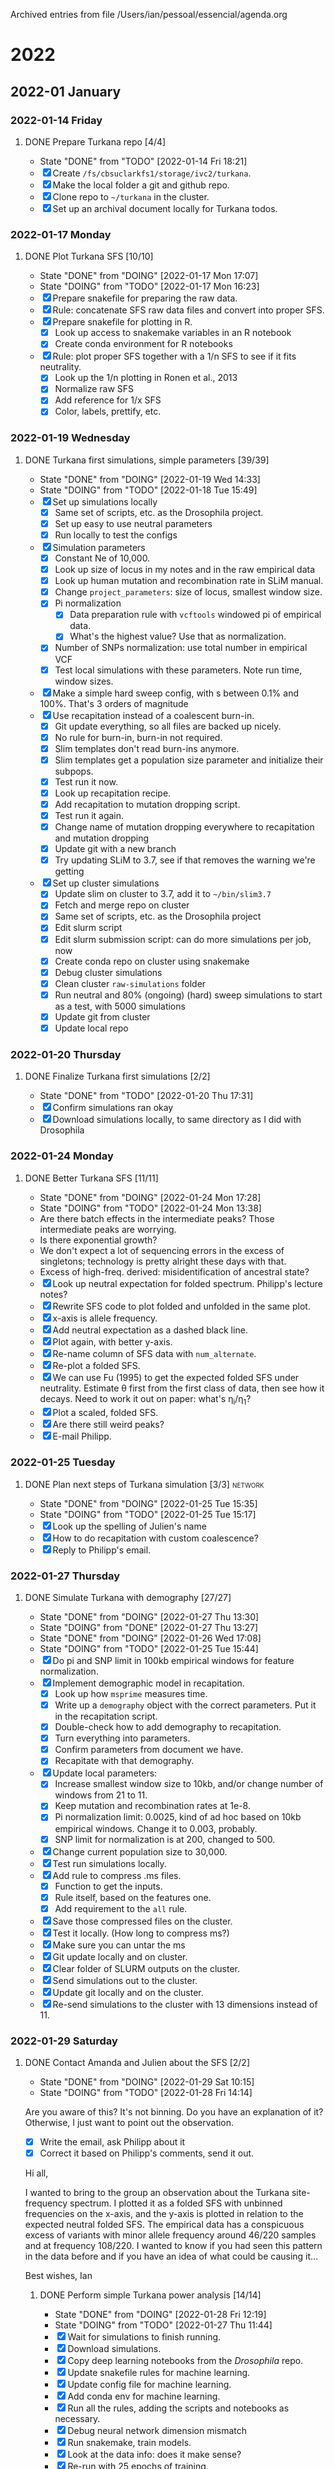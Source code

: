 
Archived entries from file /Users/ian/pessoal/essencial/agenda.org

* 2022

** 2022-01 January

*** 2022-01-14 Friday
**** DONE Prepare Turkana repo [4/4]
CLOSED: [2022-01-14 Fri 18:21] DEADLINE: <2022-01-21 Fri>
:PROPERTIES:
:ARCHIVE_TIME: 2022-01-14 Fri 18:21
:ARCHIVE_FILE: ~/pessoal/essencial/agenda.org
:ARCHIVE_CATEGORY: PhD
:ARCHIVE_TODO: DONE
:ARCHIVE_ITAGS: project
:ARCHIVE_OLPATH: PhD/Turkana selection
:END:
- State "DONE"       from "TODO"       [2022-01-14 Fri 18:21]
- [X] Create =/fs/cbsuclarkfs1/storage/ivc2/turkana=.
- [X] Make the local folder a git and github repo.
- [X] Clone repo to =~/turkana= in the cluster.
- [X] Set up an archival document locally for Turkana todos.

*** 2022-01-17 Monday
**** DONE Plot Turkana SFS [10/10]
CLOSED: [2022-01-17 Mon 17:07]
:PROPERTIES:
:ARCHIVE_TIME: 2022-01-24 Mon 09:41
:ARCHIVE_FILE: ~/pessoal/essencial/agenda.org
:ARCHIVE_CATEGORY: PhD
:ARCHIVE_TODO: DONE
:ARCHIVE_ITAGS: project
:ARCHIVE_OLPATH: PhD/Turkana selection/Turkana first simulations
:END:

- State "DONE"       from "DOING"      [2022-01-17 Mon 17:07]
- State "DOING"      from "TODO"       [2022-01-17 Mon 16:23]
- [X] Prepare snakefile for preparing the raw data.
- [X] Rule: concatenate SFS raw data files and convert into proper SFS.
- [X] Prepare snakefile for plotting in R.
  - [X] Look up access to snakemake variables in an R notebook
  - [X] Create conda environment for R notebooks
- [X] Rule: plot proper SFS together with a 1/n SFS to see if it fits neutrality.
  - [X] Look up the 1/n plotting in Ronen et al., 2013
  - [X] Normalize raw SFS
  - [X] Add reference for 1/x SFS
  - [X] Color, labels, prettify, etc.

*** 2022-01-19 Wednesday
**** DONE Turkana first simulations, simple parameters [39/39]
CLOSED: [2022-01-19 Wed 14:33]
:PROPERTIES:
:ARCHIVE_TIME: 2022-01-24 Mon 09:41
:ARCHIVE_FILE: ~/pessoal/essencial/agenda.org
:ARCHIVE_CATEGORY: PhD
:ARCHIVE_TODO: DONE
:ARCHIVE_ITAGS: project
:ARCHIVE_OLPATH: PhD/Turkana selection/Turkana first simulations
:END:
- State "DONE"       from "DOING"      [2022-01-19 Wed 14:33]
- State "DOING"      from "TODO"       [2022-01-18 Tue 15:49]
- [X] Set up simulations locally
  - [X] Same set of scripts, etc. as the Drosophila project.
  - [X] Set up easy to use neutral parameters
  - [X] Run locally to test the configs
- [X] Simulation parameters
  - [X] Constant Ne of 10,000.
  - [X] Look up size of locus in my notes and in the raw empirical data
  - [X] Look up human mutation and recombination rate in SLiM manual.
  - [X] Change =project_parameters=: size of locus, smallest window size.
  - [X] Pi normalization
    - [X] Data preparation rule with =vcftools= windowed pi of empirical data.
    - [X] What's the highest value? Use that as normalization.
  - [X] Number of SNPs normalization: use total number in empirical VCF
  - [X] Test local simulations with these parameters. Note run time, window sizes.
- [X] Make a simple hard sweep config, with s between 0.1% and 100%. That's 3 orders of magnitude
- [X] Use recapitation instead of a coalescent burn-in.
  - [X] Git update everything, so all files are backed up nicely.
  - [X] No rule for burn-in, burn-in not required.
  - [X] Slim templates don't read burn-ins anymore.
  - [X] Slim templates get a population size parameter and initialize their subpops.
  - [X] Test run it now.
  - [X] Look up recapitation recipe.
  - [X] Add recapitation to mutation dropping script.
  - [X] Test run it again.
  - [X] Change name of mutation dropping everywhere to recapitation and mutation dropping
  - [X] Update git with a new branch
  - [X] Try updating SLiM to 3.7, see if that removes the warning we're getting
- [X] Set up cluster simulations
  - [X] Update slim on cluster to 3.7, add it to =~/bin/slim3.7=
  - [X] Fetch and merge repo on cluster
  - [X] Same set of scripts, etc. as the Drosophila project
  - [X] Edit slurm script
  - [X] Edit slurm submission script: can do more simulations per job, now
  - [X] Create conda repo on cluster using snakemake
  - [X] Debug cluster simulations
  - [X] Clean cluster =raw-simulations= folder
  - [X] Run neutral and 80% (ongoing) (hard) sweep simulations to start as a test, with 5000 simulations
  - [X] Update git from cluster
  - [X] Update local repo

*** 2022-01-20 Thursday
**** DONE Finalize Turkana first simulations [2/2]
CLOSED: [2022-01-20 Thu 17:31]
:PROPERTIES:
:ARCHIVE_TIME: 2022-01-24 Mon 09:41
:ARCHIVE_FILE: ~/pessoal/essencial/agenda.org
:ARCHIVE_CATEGORY: PhD
:ARCHIVE_TODO: DONE
:ARCHIVE_ITAGS: project
:ARCHIVE_OLPATH: PhD/Turkana selection/Turkana first simulations
:END:
- State "DONE"       from "TODO"       [2022-01-20 Thu 17:31]
- [X] Confirm simulations ran okay
- [X] Download simulations locally, to same directory as I did with Drosophila

*** 2022-01-24 Monday
**** DONE Better Turkana SFS [11/11]
CLOSED: [2022-01-24 Mon 17:28]
:PROPERTIES:
:ARCHIVE_TIME: 2022-02-14 Mon 09:52
:ARCHIVE_FILE: ~/pessoal/essencial/agenda.org
:ARCHIVE_CATEGORY: PhD
:ARCHIVE_TODO: DONE
:ARCHIVE_ITAGS: project
:ARCHIVE_OLPATH: PhD/Turkana selection/Turkana simple power analysis
:END:

- State "DONE"       from "DOING"      [2022-01-24 Mon 17:28]
- State "DOING"      from "TODO"       [2022-01-24 Mon 13:38]
- Are there batch effects in the intermediate peaks? Those intermediate peaks are worrying.
- Is there exponential growth?
- We don't expect a lot of sequencing errors in the excess of singletons; technology is pretty alright these days with that.
- Excess of high-freq. derived: misidentification of ancestral state?
- [X] Look up neutral expectation for folded spectrum. Philipp's lecture notes?
- [X] Rewrite SFS code to plot folded and unfolded in the same plot.
- [X] x-axis is allele frequency.
- [X] Add neutral expectation as a dashed black line.
- [X] Plot again, with better y-axis.
- [X] Re-name column of SFS data with =num_alternate=.
- [X] Re-plot a folded SFS.
- [X] We can use Fu (1995) to get the expected folded SFS under neutrality. Estimate \theta first from the first class of data, then see how it decays. Need to work it out on paper: what's \eta_i/\eta_1?
- [X] Plot a scaled, folded SFS.
- [X] Are there still weird peaks?
- [X] E-mail Philipp.

*** 2022-01-25 Tuesday
**** DONE Plan next steps of Turkana simulation [3/3]            :network:
CLOSED: [2022-01-25 Tue 15:35]
:PROPERTIES:
:ARCHIVE_TIME: 2022-02-14 Mon 09:52
:ARCHIVE_FILE: ~/pessoal/essencial/agenda.org
:ARCHIVE_CATEGORY: PhD
:ARCHIVE_TODO: DONE
:ARCHIVE_ITAGS: project
:ARCHIVE_OLPATH: PhD/Turkana selection/Turkana simple power analysis
:END:

- State "DONE"       from "DOING"      [2022-01-25 Tue 15:35]
- State "DOING"      from "TODO"       [2022-01-25 Tue 15:17]
- [X] Look up the spelling of Julien's name
- [X] How to do recapitation with custom coalescence?
- [X] Reply to Philipp's email.

*** 2022-01-27 Thursday
**** DONE Simulate Turkana with demography [27/27]
CLOSED: [2022-01-27 Thu 13:30]
:PROPERTIES:
:ARCHIVE_TIME: 2022-02-14 Mon 09:52
:ARCHIVE_FILE: ~/pessoal/essencial/agenda.org
:ARCHIVE_CATEGORY: PhD
:ARCHIVE_TODO: DONE
:ARCHIVE_ITAGS: project
:ARCHIVE_OLPATH: PhD/Turkana selection/Turkana simple power analysis
:END:

- State "DONE"       from "DOING"      [2022-01-27 Thu 13:30]
- State "DOING"      from "DONE"       [2022-01-27 Thu 13:27]
- State "DONE"       from "DOING"      [2022-01-26 Wed 17:08]
- State "DOING"      from "TODO"       [2022-01-25 Tue 15:44]
- [X] Do pi and SNP limit in 100kb empirical windows for feature normalization.
- [X] Implement demographic model in recapitation.
  - [X] Look up how =msprime= measures time.
  - [X] Write up a =demography= object with the correct parameters. Put it in the recapitation script.
  - [X] Double-check how to add demography to recapitation.
  - [X] Turn everything into parameters.
  - [X] Confirm parameters from document we have.
  - [X] Recapitate with that demography.
- [X] Update local parameters:
  - [X] Increase smallest window size to 10kb, and/or change number of windows from 21 to 11.
  - [X] Keep mutation and recombination rates at 1e-8.
  - [X] Pi normalization limit: 0.0025, kind of ad hoc based on 10kb empirical windows. Change it to 0.003, probably.
  - [X] SNP limit for normalization is at 200, changed to 500.
- [X] Change current population size to 30,000.
- [X] Test run simulations locally.
- [X] Add rule to compress .ms files.
  - [X] Function to get the inputs.
  - [X] Rule itself, based on the features one.
  - [X] Add requirement to the =all= rule.
- [X] Save those compressed files on the cluster.
- [X] Test it locally. (How long to compress ms?)
- [X] Make sure you can untar the ms
- [X] Git update locally and on cluster.
- [X] Clear folder of SLURM outputs on the cluster.
- [X] Send simulations out to the cluster.
- [X] Update git locally and on the cluster.
- [X] Re-send simulations to the cluster with 13 dimensions instead of 11.

*** 2022-01-29 Saturday
**** DONE Contact Amanda and Julien about the SFS [2/2]
CLOSED: [2022-01-29 Sat 10:15]
:PROPERTIES:
:ARCHIVE_TIME: 2022-02-14 Mon 09:52
:ARCHIVE_FILE: ~/pessoal/essencial/agenda.org
:ARCHIVE_CATEGORY: PhD
:ARCHIVE_TODO: DONE
:ARCHIVE_ITAGS: project
:ARCHIVE_OLPATH: PhD/Turkana selection
:END:

- State "DONE"       from "DOING"      [2022-01-29 Sat 10:15]
- State "DOING"      from "TODO"       [2022-01-28 Fri 14:14]
Are you aware of this? It's not binning. Do you have an explanation of it? Otherwise, I just want to point out the observation.
- [X] Write the email, ask Philipp about it
- [X] Correct it based on Philipp's comments, send it out.

Hi all,

I wanted to bring to the group an observation about the Turkana site-frequency spectrum. I plotted it as a folded SFS with unbinned frequencies on the x-axis, and the y-axis is plotted in relation to the expected neutral folded SFS. The empirical data has a conspicuous excess of variants with minor allele frequency around 46/220 samples and at frequency 108/220. I wanted to know if you had seen this pattern in the data before and if you have an idea of what could be causing it...

Best wishes,
Ian

***** DONE Perform simple Turkana power analysis [14/14]
CLOSED: [2022-01-28 Fri 12:19]
- State "DONE"       from "DOING"      [2022-01-28 Fri 12:19]
- State "DOING"      from "TODO"       [2022-01-27 Thu 11:44]
- [X] Wait for simulations to finish running.
- [X] Download simulations.
- [X] Copy deep learning notebooks from the /Drosophila/ repo.
- [X] Update snakefile rules for machine learning.
- [X] Update config file for machine learning.
- [X] Add conda env for machine learning.
- [X] Run all the rules, adding the scripts and notebooks as necessary.
- [X] Debug neural network dimension mismatch
- [X] Run snakemake, train models.
- [X] Look at the data info: does it make sense?
- [X] Re-run with 25 epochs of training.
- [X] Look at the fitting report of selection strength. We want good performance.
- [X] Git update.
- [X] Do a janky R notebook to plot the train/valid true vs. predicted selection strength.

** 2022-02 February

*** 2022-02-01 Tuesday
**** DONE Turkana better simulations parameters [18/18]
CLOSED: [2022-02-01 Tue 14:40]
:PROPERTIES:
:ARCHIVE_TIME: 2022-02-14 Mon 09:52
:ARCHIVE_FILE: ~/pessoal/essencial/agenda.org
:ARCHIVE_CATEGORY: PhD
:ARCHIVE_TODO: DONE
:ARCHIVE_ITAGS: project
:ARCHIVE_OLPATH: PhD/Turkana selection/Turkana power analysis of ongoing sweep models
:END:
- State "DONE"       from "DOING"      [2022-02-01 Tue 14:40]
- State "DOING"      from "TODO"       [2022-02-01 Tue 12:13]
- State "SOON"       from              [2022-01-31 Mon 18:13]
- [X] Look up how to calculate \pi from the SFS in Philipp's lecture notes.
- [X] Derive \pi from the empirical SFS we have.
  - [X] Make a rule in data preparation with inputs and outputs.
  - [X] Make a vector of h_k per SFS entry.
  - [X] Multiply that by the counts of each SFS entry.
  - [X] Divide that by the total genome size of 3x10^9.
  - [X] Email Philipp asking if dividing by 3x10^9 is the right number.
- [X] Use N_e = 30,000 and derive \mu from that empirical \pi. Recombination rate then should be equal to \pi so \pi/r = 1.
- [X] RNM parameters: \theta_A can go from 0.1 (0.01?) to 5, or something like that.
- [X] SGV parameters: f_0 can go from 2/2Ne to 5% (10%? If it's feasible).
- [X] Recapitation demography needs to happen 7000 - (sweep time) generations ago. This matters for slow sweeps.
- [X] Record sweep origin generation to compute sweep age.
  - [X] SGV suggestion: generation where the allele became adaptive.
  - [X] RNM suggestion: age of the oldest mutation.
- [X] Test it all locally.
- [X] Git update.
- [X] Empty cluster directory of slurm outputs.
- [X] Send simulations to the cluster.

*** 2022-02-03 Thursday
**** DONE Plot SFS of simulated neutral demographic model [10/10]
CLOSED: [2022-02-03 Thu 16:23]
:PROPERTIES:
:ARCHIVE_TIME: 2022-02-14 Mon 09:52
:ARCHIVE_FILE: ~/pessoal/essencial/agenda.org
:ARCHIVE_CATEGORY: PhD
:ARCHIVE_TODO: DONE
:ARCHIVE_ITAGS: project
:ARCHIVE_OLPATH: PhD/Turkana selection/Turkana power analysis of ongoing sweep models
:END:
- State "DONE"       from "DOING"      [2022-02-03 Thu 16:23]
- State "DOING"      from "SOON"       [2022-02-03 Thu 14:59]
- State "SOON"       from "TODO"       [2022-01-31 Mon 21:52]
- State "DOING"      from "TODO"       [2022-01-31 Mon 21:50]
- [X] Make rule and notebook to extract SFS in Python
- [X] Number of neutral simulations to use is a parameter
- [X] Wait for /neutral/ simulations to finish running on the cluster.
- [X] Download simulations
- [X] Use =tarfile= to extract the .ms files
- [X] Look up in the previous notebooks how to best read in genotype data from an .ms file
- [X] The neutral SFS can be obtained with a simple =Counter=, I am pretty sure
- [X] Adjust notebook of plotting SFS to also plot the neutral simulated one (adjust rule input too)
- [X] We expect neutral SFS to have an excess of neutral variants, but not as much excess as the genome-wide empirical data
- [X] Git update

**** DONE Turkana machine learning models [7/7]
CLOSED: [2022-02-03 Thu 18:13]
:PROPERTIES:
:ARCHIVE_TIME: 2022-02-14 Mon 09:52
:ARCHIVE_FILE: ~/pessoal/essencial/agenda.org
:ARCHIVE_CATEGORY: PhD
:ARCHIVE_TODO: DONE
:ARCHIVE_ITAGS: project
:ARCHIVE_OLPATH: PhD/Turkana selection/Turkana power analysis of ongoing sweep models
:END:
- State "DONE"       from "DOING"      [2022-02-03 Thu 18:13]
- State "DOING"      from "SOON"       [2022-02-03 Thu 16:53]
- State "SOON"       from              [2022-01-31 Mon 18:13]
  - [X] Acquire empirical windows.
  - [X] Run model training with 1 epoch to test.
  - [X] Consolidate data, check how many sweeps we're training on.
  - [X] Implement rules for all 4 targets.
  - [X] Run model training with 25 epochs.
  - [X] What is the power we get?
  - [X] What are the inference results on the empirical data?

*** 2022-02-18 Friday
**** DONE Turkana, further prediction models [4/4]
CLOSED: [2022-02-18 Fri 15:45] DEADLINE: <2022-02-18 Fri>
:PROPERTIES:
:ARCHIVE_TIME: 2022-03-03 Thu 18:25
:ARCHIVE_FILE: ~/pessoal/essencial/agenda.org
:ARCHIVE_CATEGORY: PhD
:ARCHIVE_TODO: DONE
:ARCHIVE_OLPATH: PhD/Turkana selection
:END:

- State "DONE"       from              [2022-02-18 Fri 15:45]
***** DONE Turkana simulations [15/15]
CLOSED: [2022-02-16 Wed 22:48]
- State "DONE"       from "DOING"      [2022-02-16 Wed 22:48]
- State "DOING"      from "TODO"       [2022-02-14 Mon 15:52]
- Better recombination rate, maybe there's a good estimate from a different population out there. A genome browser or HapMap or something else - ask someone about the state of the art for human recombination rate?
- 10,000 copies of each simulation mode. Circa 60% of SGV and RNM simulations will succeed in total, so run 20,000 of them.
- [X] Ask someone about state-of-the-art human recombination rate estimates.
- [X] Find a recombination rate for our region: chromosome 8, the STC1 coordinates.
- [X] Add a source website for the recombination map
- [X] Make rule to get recombination rate
- [X] Open notebook from rule
- [X] Get coordinates of the window of interest: chr. 8; 23,350,029 - 24,424,864.
- [X] How to derive recombination rate from the maps?
- [X] Get one rate for each map
- [X] Plot for recombination across chromosome 8, add a line indicating where the region is.
- [X] Confirm: what mu/r does it produce?
- [X] Test run simulations locally with those parameters to see how they benchmark and how that compares to previous parameters.
- [X] Set up cluster scripts to run 20,000 simulations of SGV and RNM, and 10,000 hard sweeps, and 1,000 neutral simulations.
- [X] Ask Elissa about the limitation of 10,000 array jobs and slurm error I was getting: =sbatch: error: Slurm temporarily unable to accept job, sleeping and retrying=.
- [X] Change script to send only 5000 simulations of each kind.
- [X] Update git and run all.
  
***** DONE Turkana results with higher recombination rate
CLOSED: [2022-02-17 Thu 21:39]
- State "DONE"       from "DOING"      [2022-02-17 Thu 21:39]
- State "DOING"      from "DONE"       [2022-02-17 Thu 21:33]
- [X] Figure out units of the recombination maps
- [X] Correct units in notebook.
- [X] Produce a fine-scale map, too. Add that to the same table.
- [X] We want a fine scale plot to see hotspots of ~1kb
- [X] A larger scale map to see if the sweep 1Mb is an outlier among other 1Mb regions
- [X] Delete simulations with higher recombination
- [X] Send out more simulations, in batches of 1000 each.
  
***** DONE Turkana machine learning targets [18/18]
CLOSED: [2022-02-17 Thu 22:15]

- State "DONE"       from "TODO"       [2022-02-17 Thu 22:15]
- State "SOON"       from              [2022-02-07 Mon 10:59]
- Philipp's idea is to infer sweep mode first (with possibilities of the various patial sweep models) and then tailor the simulation parameters for training of the next models using only sweeps of the inferred mode. We should have a lot of power for everything since the partial sweep frequency is circa 80%.
- [X] What do I need to predict a new target? Write it down here as a todo for the following targets:
- [X] Predict SGV initial frequency without worrying about partial sweep models yet! The hope is that we're not getting to top end of our f_0 prior (currently 10%).
  - [X] Add target to config
  - [X] Target column in =utils.prepare_data=
  - [X] Balancing function in =utils.prepare_data=
- [X] What is the sweep age?
  - [X] Add target to config
  - [X] Target column in =utils.prepare_data=
  - [X] Balancing function in =utils.prepare_data=
  - [X] Target column in model application notebook
- [X] Infer # of adaptive alleles contributing to fixation for RNM sweep.
  - [X] Add target to config
  - [X] Target column in =utils.prepare_data=
  - [X] Balancing function in =utils.prepare_data=
- [X] Run everything with =-n=; do all the targets work?
- [X] Fit all models with 1 epoch.
- [X] Git update.
- [X] Fit all models with 50 epochs.
  
***** DONE Turn Philipp's ideas into more Turkana to-do's
CLOSED: [2022-02-18 Fri 15:18]

- State "DONE"       from "DOING"      [2022-02-18 Fri 15:18]
- State "DOING"      from "TODO"       [2022-02-18 Fri 11:38]
- [X] Update PhD plan with the new Turkana timeline.
- [X] Reply to Amanda.
- We've been using the demog. inferences from the analysis, and that's worked well for us so far. Should we not be using them? Is the demographic analysis still part of the project?

*** 2022-02-21 Monday
**** DONE Turkana sanity simulations
CLOSED: [2022-02-21 Mon 15:51]
:PROPERTIES:
:ARCHIVE_TIME: 2022-03-09 Wed 12:27
:ARCHIVE_FILE: ~/pessoal/essencial/agenda.org
:ARCHIVE_CATEGORY: PhD
:ARCHIVE_TODO: DONE
:ARCHIVE_OLPATH: PhD/Turkana project/Turkana, more confident predictions
:END:
- State "DONE"       from "DOING"      [2022-02-21 Mon 15:51]
- State "DOING"      from "SOON"       [2022-02-21 Mon 14:34]
- State "SOON"       from              [2022-02-21 Mon 11:52]
- [X] Git pull locally.
- [X] Prepare simulations with dimension=21 to see if that makes a difference.
- [X] What needs to change about RNM sweep dominance?
- [X] Prepare simulations with h=1, it will be a robustness test.
  - [X] Run local simulations to generate SLiM scripts.
  - [X] Use the specified dominance coefficient.
  - [X] Callback: if the other genome doesn't have a mutation of same type, use the dominance coefficient.
  - [X] It it does, use the special formula for h.
  - [X] Try to debug this in slimgui somehow.
  - [X] Change slim script template.
  - [X] Change parameter instantiation script.
- [X] Test run locally.
- [X] Git update on the cluster.
- [X] Send jobs out.
  

** 2022-03 March

*** 2022-03-03 Thursday
**** Project description
:PROPERTIES:
:ARCHIVE_TIME: 2022-03-03 Thu 18:25
:ARCHIVE_FILE: ~/pessoal/essencial/agenda.org
:ARCHIVE_CATEGORY: PhD
:ARCHIVE_OLPATH: PhD/Turkana selection/Meetings
:END:

- Paper is a story about adaptation to desert living and dehydration with the STC1 locus.
- The locus is also "super pleiotropic".
- Paper will introduce entire dataset of 301 Turkana genomes.
- Original purpose of the first 100 high-quality Turkana genomes was to compare cultural diverstiy with genetic diversity (cultural F_ST vs. genetic F_ST), but that won't go in this paper. Another group is working on it.
- Paper includes selection scan, functional validation, and hopefully some inferences about the mode and strength of selection. That's where we come in.
- The sweep in STC1 with circa 80% frequency.
- What is selection strength?
- Is the sweep hard or soft? This is an interesting question.
- Estimate sweep age if it's straightforward, but not necessary if it's a lot of trouble. I think it's a lot of trouble because it'd require assuming some model for a sweep that's both incomplete and old.
- The candidate region for the sweep is around 50kb, and we can try some different 50kb windows and see if results are different.
- Out timeline is weeks to months.
- What demographic model to simulate? Try equilibrium first. They have a two-epoch expansion model fit with dadi, with N_e of 15,000 and 30,000.
- Those population sizes are great because they don't require rescaling.
- Get \pi and SNP density from the neutral regions of the genome.
- Full genome is not available because of data ethics reasons, but all we need are the summary statistics.
- We can start with either equilibrium or the 2-epoch model, \mu and standard human recombination map from litetature. Does it fit the \pi and SNP density of the data?
- Simulate a region of 1 Mb. This VCF with the candidate selected regions of interest is available to us.
- Train models, then apply to the STC1 region.
- Support conclusions with some other evidence. Especially if we say it's a soft sweep.
- If it's a simple application of my method, probably not a thesis chapter. If I go above and beyond, it might be.

**** Meeting [2021-11-11 Thu 10:30]
:PROPERTIES:
:ARCHIVE_TIME: 2022-03-03 Thu 18:25
:ARCHIVE_FILE: ~/pessoal/essencial/agenda.org
:ARCHIVE_CATEGORY: PhD
:ARCHIVE_OLPATH: PhD/Turkana selection/Meetings
:END:

- Sweep in STC1 with circa 80% frequency.
- What is selection strength?
- Is the sweep hard or soft?
- Estimate sweep age if it's straightforward, but not necessary if it's a lot of trouble. I think it's a lot of trouble because it'd require assuming some model for a sweep that's both incomplete and old.
- Region is around 50kb, and we can try some different 50kb windows and see if results are different.
- Timeline: weeks to months.
- Paper is a selection story with scan, functional validation, and hopefully some inferences about the mode and strength of selection. That's where we come in.
- Paper about the specific STC1 locus for desert/dehydration adaptation. But also super pleiotropic.
- Paper will introduce entire dataset of 301 genomes.
- No cultural evolution, which was the original purpose of the first 100 high-quality genomes.
  
  



**** Discussion with Philipp [2021-11-05 Fri]
:PROPERTIES:
:ARCHIVE_TIME: 2022-03-03 Thu 18:25
:ARCHIVE_FILE: ~/pessoal/essencial/agenda.org
:ARCHIVE_CATEGORY: PhD
:ARCHIVE_OLPATH: PhD/Turkana selection/Meetings
:END:

They want to do more sweep analysis on a single strong sweep candidate. They're primarily interested in the timing of it. But we can do sel. strength and sweep mode. Especially if we can show it's a likely soft sweep, from SGV or RNM.

Our job:
- Simulate.
  - What demographic model?
  - Any other human-specific simulation challenges?
  - As a first step, doing equilibrium demography and constant size is a good idea.
  - Try to fit pi.
  - Try to fir \mu/r.
  - Maybe we don't even need to rescale, since they have N_e = 10,000.
  - We can use recombination rates specific to the region. Use other populations as reference. Is it a uniform recombination rate? How much variation is there in local rec. rate in a region of circa 1Mb?
  - There's a chance they have a recombination map for their population, but that'd be biased because there's this strong sweep signal in the middle increasing LD.
  - What's the variation in rec. rate between African populations?
  - Do you see this sweep in other human populations?
- Train.
  - What machine learning model?
- Apply.
  - Support conclusions with some other evidence. Especially if we say it's a soft sweep.

Concerns:
- If it's a simple application of my method, probably not a thesis chapter. If I go above and beyond, it might be.
- What are their time constraints? Are they in a super hurry?
- What happened to Melissa Wilson that simulating Turkana in SLiM didn't work?

*** 2022-03-07 Monday
**** DONE Turkana with more simulated data [13/13]
CLOSED: [2022-03-07 Mon 17:12]
:PROPERTIES:
:ARCHIVE_TIME: 2022-03-09 Wed 12:27
:ARCHIVE_FILE: ~/pessoal/essencial/agenda.org
:ARCHIVE_CATEGORY: PhD
:ARCHIVE_TODO: DONE
:ARCHIVE_OLPATH: PhD/Turkana project/Turkana, more confident predictions
:END:
- State "DONE"       from "DOING"      [2022-03-07 Mon 17:12]
- State "DOING"      from "TODO"       [2022-03-04 Fri 18:12]
- State "DOING"      from "DONE"       [2022-03-02 Wed 08:15]
- State "DONE"       from "DOING"      [2022-03-01 Tue 23:58]
- State "DOING"      from "TODO"       [2022-03-01 Tue 20:00]
- State "SOON"       from              [2022-02-21 Mon 11:52]
- [X] Download simulated data. (In progress.)
- [X] Rename local simulations to =simple=.
- [X] Add rule to make empirical inference replicates.
- [X] Add notebook to make empirical inference replicates.
- [X] Run with =-n= to make sure everything still works.
- [X] Run everything with the new data and =-c8=.
- [X] Git update.
- [X] As it runs, check that the data reports match up. (Ready at 10:30?)
- [X] Try with =-n= to see what the current jobs are.
- [X] Implement replicates of everything, from the =all= rule down, using the same data.
- [X] Try with =-n= to confirm the jobs.
- [X] Run everything with 20,000 data points per sweep.
- [X] Confirm Everything ran okay.

*** 2022-03-08 Tuesday
**** DONE Gather/plot results of Turkana replicate inferences [14/14]
CLOSED: [2022-03-08 Tue 17:19]
:PROPERTIES:
:ARCHIVE_TIME: 2022-03-09 Wed 12:29
:ARCHIVE_FILE: ~/pessoal/essencial/agenda.org
:ARCHIVE_CATEGORY: PhD
:ARCHIVE_TODO: DONE
:ARCHIVE_OLPATH: PhD/Turkana project/Turkana further analyses
:END:

- State "DONE"       from "DOING"      [2022-03-08 Tue 17:19]
- State "DOING"      from "TODO"       [2022-03-08 Tue 12:34]
- [X] See if you can consolidate plotting and inference workfLows.
- [X] Tables/summaries of empirical inferences.
- [X] Copy rule from Drosophila.
- [X] Adjust paths in new rule.
- [X] Copy script/notebook from Drosophila.
- [X] Adjust script/notebook as necessary.
- [X] Make sure it works with =-n=.
- [X] Run it.
- [X] Check that results make sense.
- [X] Save "statistics" files with an index.
- [X] Move rule to the inference workflow.
- [X] Move notebook to the inference folder.
- [X] Re-run.
- [X] Git update.

